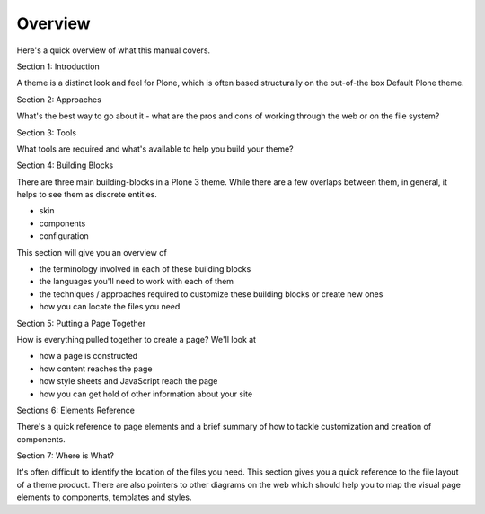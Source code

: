 Overview
========

Here's a quick overview of what this manual covers.

.. image :: /reference_manuals/old/plone_3_theming/images/mindmap.gif

Section 1: Introduction

A theme is a distinct look and feel for Plone, which is often based
structurally on the out-of-the box Default Plone theme.

Section 2: Approaches

What's the best way to go about it - what are the pros and cons of
working through the web or on the file system?

Section 3: Tools

What tools are required and what's available to help you build your
theme?

Section 4: Building Blocks

There are three main building-blocks in a Plone 3 theme. While there are
a few overlaps between them, in general, it helps to see them as
discrete entities.

-  skin
-  components
-  configuration

This section will give you an overview of

-  the terminology involved in each of these building blocks
-  the languages you'll need to work with each of them
-  the techniques / approaches required to customize these building
   blocks or create new ones
-  how you can locate the files you need

Section 5: Putting a Page Together

How is everything pulled together to create a page? We'll look at

-  how a page is constructed
-  how content reaches the page
-  how style sheets and JavaScript reach the page
-  how you can get hold of other information about your site

Sections 6: Elements Reference

There's a quick reference to page elements and a brief summary of how to
tackle customization and creation of components.

Section 7: Where is What?

It's often difficult to identify the location of the files you need.
This section gives you a quick reference to the file layout of a theme
product. There are also pointers to other diagrams on the web which
should help you to map the visual page elements to components, templates
and styles.
